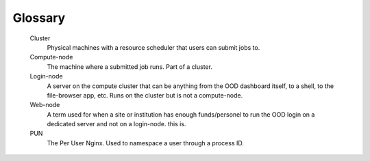 .. _glossary:

Glossary
========

   Cluster
     Physical machines with a resource scheduler that users can submit jobs to.

   Compute-node
     The machine where a submitted job runs. Part of a cluster.

   Login-node
     A server on the compute cluster that can be anything from the OOD dashboard itself, to a shell, to the file-browser app, etc. 
     Runs on the cluster but is not a compute-node.

   Web-node
     A term used for when a site or institution has enough funds/personel to run the OOD login on a dedicated server and not on a login-node. 
     this is.

   PUN
    The Per User Nginx. Used to namespace a user through a process ID.
